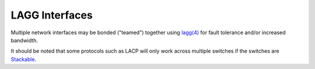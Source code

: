 LAGG Interfaces
===============

Multiple network interfaces may be bonded ("teamed") together using `lagg(4)`_
for fault tolerance and/or increased bandwidth.

It should be noted that some protocols such as LACP will only work across multiple
switches if the switches are `Stackable`_.

.. seealso:: Refer to The pfSense Book for more information on `how to create or
   manage LAGG interfaces`_

.. _lagg(4): https://www.freebsd.org/cgi/man.cgi?query=lagg&apropos=0&sektion=0&manpath=FreeBSD+11.2-RELEASE+and+Ports&arch=default&format=html
.. _Stackable: https://en.wikipedia.org/wiki/Stackable_switch
.. _how to create or manage LAGG interfaces: /pfsense/en/latest/book/interfaces/interfacetypes-lagg.html 
